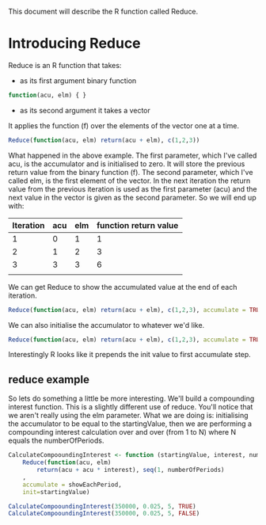 This document will describe the R function called Reduce.

* Introducing Reduce
Reduce is an R function that takes:
- as its first argument binary function 
#+begin_src R 
function(acu, elm) { }
#+end_src
- as its second argument it takes a vector

It applies the function (f) over the elements of the vector one at a time. 

#+begin_src R 
Reduce(function(acu, elm) return(acu + elm), c(1,2,3))
#+end_src 

#+RESULTS:
: 6

What happened in the above example. The first parameter, which I've called acu, is the accumulator and is initialised to zero. It will store the previous return value from the binary function (f). The second parameter, which I've called elm, is the first element of the vector. In the next iteration the return value from the previous iteration is used as the first parameter (acu) and the next value in the vector is given as the second parameter.
So we will end up with:
| Iteration | acu | elm | function return value |
|-----------+-----+-----+-----------------------|
|         1 |   0 |   1 | 1                     |
|         2 |   1 |   2 | 3                     |
|         3 |   3 |   3 | 6                     |
|           |     |     |                       |

We can get Reduce to show the accumulated value at the end of each iteration. 
#+begin_src R :results output
Reduce(function(acu, elm) return(acu + elm), c(1,2,3), accumulate = TRUE)
#+end_src 

#+RESULTS:
: [1] 1 3 6

We can also initialise the accumulator to whatever we'd like. 
#+begin_src R :results output
Reduce(function(acu, elm) return(acu + elm), c(1,2,3), accumulate = TRUE, init=1)
#+end_src 

#+RESULTS:
: [1] 1 2 4 7
Interestingly R looks like it prepends the init value to first accumulate step.

** reduce example
So lets do something a little be more interesting. We'll build a compounding interest function. This is a slightly different use of reduce. You'll notice that we aren't really using the elm parameter. What we are doing is:
initialising the accumulator to be equal to the startingValue, then we are performing a compounding interest calculation over and over (from 1 to N) where N equals the numberOfPeriods. 

#+begin_src R :results output
CalculateCompooundingInterest <- function (startingValue, interest, numberOfPeriods, showEachPeriod)
    Reduce(function(acu, elm)
        return(acu + acu * interest), seq(1, numberOfPeriods)
    , 
    accumulate = showEachPeriod, 
    init=startingValue)

CalculateCompooundingInterest(350000, 0.025, 5, TRUE)
CalculateCompooundingInterest(350000, 0.025, 5, FALSE)
#+end_src 

#+RESULTS:
: [1] 350000.0 358750.0 367718.8 376911.7 386334.5 395992.9
: [1] 395992.9

